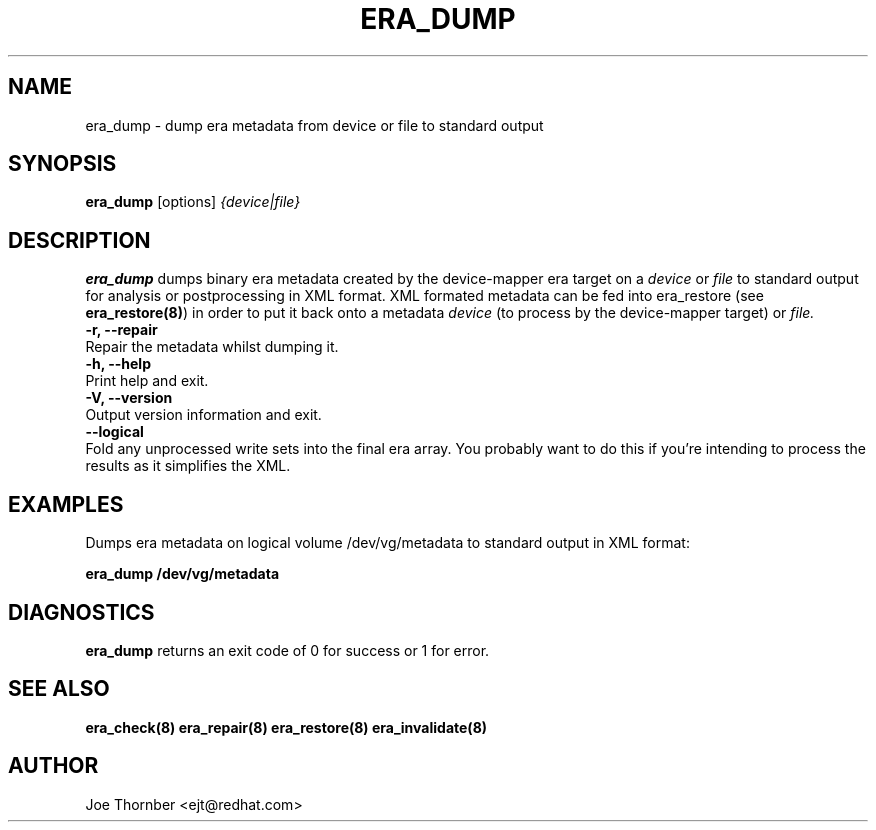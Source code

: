 .TH ERA_DUMP 8 "Thin Provisioning Tools" "Red Hat, Inc." \" -*- nroff -*-
.SH NAME
era_dump \- dump era metadata from device or file to standard output

.SH SYNOPSIS
.B era_dump
.RB [options]
.I {device|file}

.SH DESCRIPTION
.B era_dump
dumps binary era metadata created by the device-mapper
era target on a
.I device
or
.I file
to standard output for
analysis or postprocessing in XML format.
XML formated metadata can be fed into era_restore (see
.BR era_restore(8) )
in order to put it back onto a metadata
.I device
(to process by the device-mapper target) or
.I file.

.IP "\fB\-r, \-\-repair\fP".
Repair the metadata whilst dumping it.

.IP "\fB\-h, \-\-help\fP".
Print help and exit.

.IP "\fB\-V, \-\-version\fP".
Output version information and exit.

.IP "\fB\-\-logical\fP".
Fold any unprocessed write sets into the final era array.  You
probably want to do this if you're intending to process the results as
it simplifies the XML.

.SH EXAMPLES
Dumps era metadata on logical volume /dev/vg/metadata
to standard output in XML format:
.sp
.B era_dump /dev/vg/metadata

.SH DIAGNOSTICS
.B era_dump
returns an exit code of 0 for success or 1 for error.

.SH SEE ALSO
.B era_check(8)
.B era_repair(8)
.B era_restore(8)
.B era_invalidate(8)
.SH AUTHOR
Joe Thornber <ejt@redhat.com>
